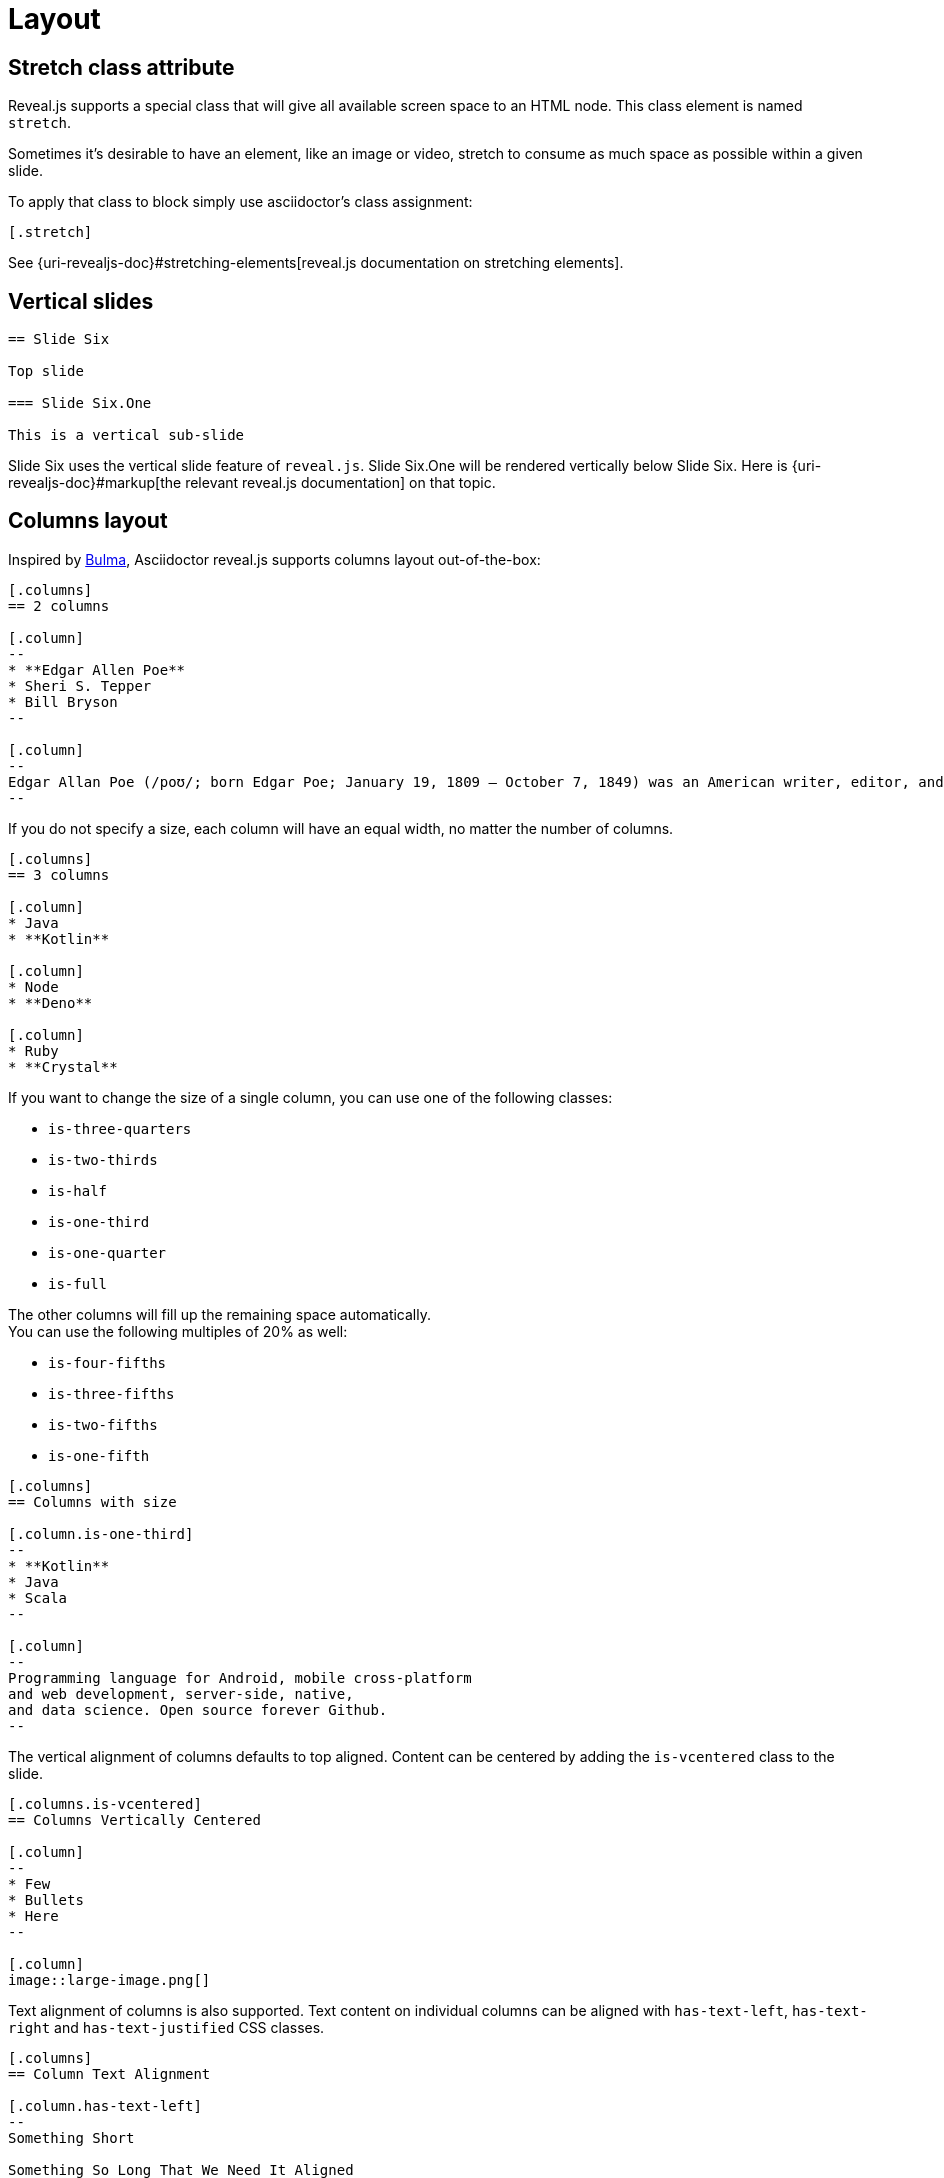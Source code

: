 = Layout

== Stretch class attribute

Reveal.js supports a special class that will give all available screen space to an HTML node.
This class element is named `stretch`.

Sometimes it's desirable to have an element, like an image or video, stretch to consume as much space as possible within a given slide.

To apply that class to block simply use asciidoctor's class assignment:

    [.stretch]

See {uri-revealjs-doc}#stretching-elements[reveal.js documentation on stretching elements].

== Vertical slides

[source,asciidoc]
....
== Slide Six

Top slide

=== Slide Six.One

This is a vertical sub-slide
....

Slide Six uses the vertical slide feature of `reveal.js`.
Slide Six.One will be rendered vertically below Slide Six.
Here is {uri-revealjs-doc}#markup[the relevant reveal.js
documentation] on that topic.

== Columns layout

Inspired by https://bulma.io/[Bulma], Asciidoctor reveal.js supports columns layout out-of-the-box:

[source,asciidoc]
....
[.columns]
== 2 columns

[.column]
--
* **Edgar Allen Poe**
* Sheri S. Tepper
* Bill Bryson
--

[.column]
--
Edgar Allan Poe (/poʊ/; born Edgar Poe; January 19, 1809 – October 7, 1849) was an American writer, editor, and literary critic.
--
....

If you do not specify a size, each column will have an equal width, no matter the number of columns.

[source,asciidoc]
....
[.columns]
== 3 columns

[.column]
* Java
* **Kotlin**

[.column]
* Node
* **Deno**

[.column]
* Ruby
* **Crystal**
....

If you want to change the size of a single column, you can use one of the following classes:

* `is-three-quarters`
* `is-two-thirds`
* `is-half`
* `is-one-third`
* `is-one-quarter`
* `is-full`

The other columns will fill up the remaining space automatically. +
You can use the following multiples of 20% as well:

* `is-four-fifths`
* `is-three-fifths`
* `is-two-fifths`
* `is-one-fifth`

[source,asciidoc]
....
[.columns]
== Columns with size

[.column.is-one-third]
--
* **Kotlin**
* Java
* Scala
--

[.column]
--
Programming language for Android, mobile cross-platform
and web development, server-side, native,
and data science. Open source forever Github.
--
....

The vertical alignment of columns defaults to top aligned.
Content can be centered by adding the `is-vcentered` class to the slide.

[source,asciidoc]
....
[.columns.is-vcentered]
== Columns Vertically Centered

[.column]
--
* Few
* Bullets
* Here
--

[.column]
image::large-image.png[]
....

Text alignment of columns is also supported.
Text content on individual columns can be aligned with `has-text-left`, `has-text-right` and `has-text-justified` CSS classes.

[source,asciidoc]
....
[.columns]
== Column Text Alignment

[.column.has-text-left]
--
Something Short

Something So Long That We Need It Aligned
--

[.column.has-text-justified]
Lorem ipsum dolor sit amet, consectetur adipiscing elit, sed do eiusmod tempor incididunt ut labore et dolore magna aliqua.

[.column.has-text-right]
--
Something Short

Something So Long That We Need It Aligned
--
....
